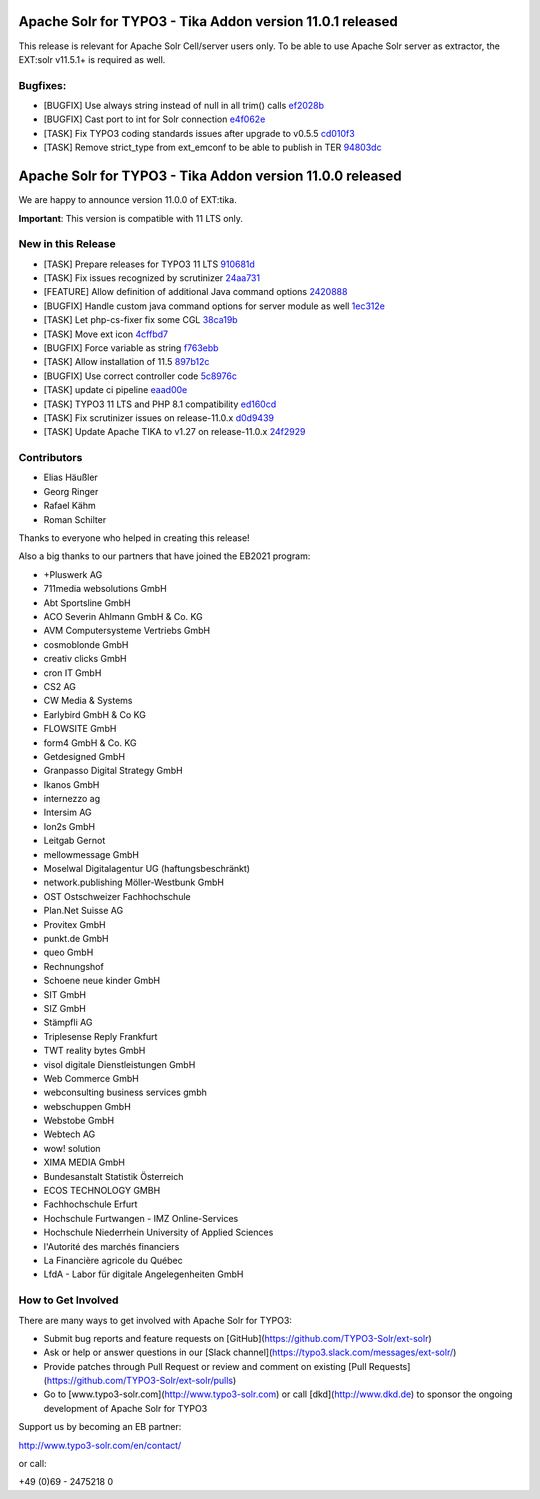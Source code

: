 ==========================================================
Apache Solr for TYPO3 - Tika Addon version 11.0.1 released
==========================================================

This release is relevant for Apache Solr Cell/server users only.
To be able to use Apache Solr server as extractor, the EXT:solr v11.5.1+ is required as well.

Bugfixes:
---------

- [BUGFIX] Use always string instead of null in all trim() calls `ef2028b <https://github.com/TYPO3-Solr/ext-tika/commit/ef2028b>`_
- [BUGFIX] Cast port to int for Solr connection `e4f062e <https://github.com/TYPO3-Solr/ext-tika/commit/e4f062e>`_
- [TASK] Fix TYPO3 coding standards issues after upgrade to v0.5.5 `cd010f3 <https://github.com/TYPO3-Solr/ext-tika/commit/cd010f3>`_
- [TASK] Remove strict_type from ext_emconf to be able to publish in TER `94803dc <https://github.com/TYPO3-Solr/ext-tika/commit/94803dc>`_


==========================================================
Apache Solr for TYPO3 - Tika Addon version 11.0.0 released
==========================================================

We are happy to announce version 11.0.0 of EXT:tika.

**Important**: This version is compatible with 11 LTS only.

New in this Release
-------------------

- [TASK] Prepare releases for TYPO3 11 LTS `910681d <https://github.com/TYPO3-Solr/ext-tika/commit/910681d>`_
- [TASK] Fix issues recognized by scrutinizer `24aa731 <https://github.com/TYPO3-Solr/ext-tika/commit/24aa731>`_
- [FEATURE] Allow definition of additional Java command options `2420888 <https://github.com/TYPO3-Solr/ext-tika/commit/2420888>`_
- [BUGFIX] Handle custom java command options for server module as well `1ec312e <https://github.com/TYPO3-Solr/ext-tika/commit/1ec312e>`_
- [TASK] Let php-cs-fixer fix some CGL `38ca19b <https://github.com/TYPO3-Solr/ext-tika/commit/38ca19b>`_
- [TASK] Move ext icon `4cffbd7 <https://github.com/TYPO3-Solr/ext-tika/commit/4cffbd7>`_
- [BUGFIX] Force variable as string `f763ebb <https://github.com/TYPO3-Solr/ext-tika/commit/f763ebb>`_
- [TASK] Allow installation of 11.5 `897b12c <https://github.com/TYPO3-Solr/ext-tika/commit/897b12c>`_
- [BUGFIX] Use correct controller code `5c8976c <https://github.com/TYPO3-Solr/ext-tika/commit/5c8976c>`_
- [TASK] update ci pipeline `eaad00e <https://github.com/TYPO3-Solr/ext-tika/commit/eaad00e>`_
- [TASK] TYPO3 11 LTS and PHP 8.1 compatibility `ed160cd <https://github.com/TYPO3-Solr/ext-tika/commit/ed160cd>`_
- [TASK] Fix scrutinizer issues on release-11.0.x `d0d9439 <https://github.com/TYPO3-Solr/ext-tika/commit/d0d9439>`_
- [TASK] Update Apache TIKA to v1.27 on release-11.0.x `24f2929 <https://github.com/TYPO3-Solr/ext-tika/commit/24f2929>`_

Contributors
------------

- Elias Häußler
- Georg Ringer
- Rafael Kähm
- Roman Schilter

Thanks to everyone who helped in creating this release!

Also a big thanks to our partners that have joined the EB2021 program:

- +Pluswerk AG
- 711media websolutions GmbH
- Abt Sportsline GmbH
- ACO Severin Ahlmann GmbH & Co. KG
- AVM Computersysteme Vertriebs GmbH
- cosmoblonde GmbH
- creativ clicks GmbH
- cron IT GmbH
- CS2 AG
- CW Media & Systems
- Earlybird GmbH & Co KG
- FLOWSITE GmbH
- form4 GmbH & Co. KG
- Getdesigned GmbH
- Granpasso Digital Strategy GmbH
- Ikanos GmbH
- internezzo ag
- Intersim AG
- Ion2s GmbH
- Leitgab Gernot
- mellowmessage GmbH
- Moselwal Digitalagentur UG (haftungsbeschränkt)
- network.publishing Möller-Westbunk GmbH
- OST Ostschweizer Fachhochschule
- Plan.Net Suisse AG
- Provitex GmbH
- punkt.de GmbH
- queo GmbH
- Rechnungshof
- Schoene neue kinder GmbH
- SIT GmbH
- SIZ GmbH
- Stämpfli AG
- Triplesense Reply Frankfurt
- TWT reality bytes GmbH
- visol digitale Dienstleistungen GmbH
- Web Commerce GmbH
- webconsulting business services gmbh
- webschuppen GmbH
- Webstobe GmbH
- Webtech AG
- wow! solution
- XIMA MEDIA GmbH
- Bundesanstalt Statistik Österreich
- ECOS TECHNOLOGY GMBH
- Fachhochschule Erfurt
- Hochschule Furtwangen - IMZ Online-Services
- Hochschule Niederrhein University of Applied Sciences
- l'Autorité des marchés financiers
- La Financière agricole du Québec
- LfdA - Labor für digitale Angelegenheiten GmbH

How to Get Involved
-------------------

There are many ways to get involved with Apache Solr for TYPO3:

- Submit bug reports and feature requests on [GitHub](https://github.com/TYPO3-Solr/ext-solr)
- Ask or help or answer questions in our [Slack channel](https://typo3.slack.com/messages/ext-solr/)
- Provide patches through Pull Request or review and comment on existing [Pull Requests](https://github.com/TYPO3-Solr/ext-solr/pulls)
- Go to [www.typo3-solr.com](http://www.typo3-solr.com) or call [dkd](http://www.dkd.de) to sponsor the ongoing development of Apache Solr for TYPO3

Support us by becoming an EB partner:

http://www.typo3-solr.com/en/contact/

or call:

+49 (0)69 - 2475218 0
